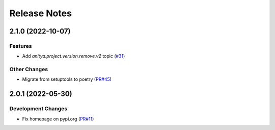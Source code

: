 =============
Release Notes
=============

.. towncrier release notes start

2.1.0 (2022-10-07)
==================

Features
--------

* Add `anitya.project.version.remove.v2` topic
  (`#31 <https://github.com/fedora-infra/anitya-messages/issues/31>`_)


Other Changes
-------------

* Migrate from setuptools to poetry
  (`PR#45 <https://github.com/fedora-infra/anitya-messages/pull/45>`_)


2.0.1 (2022-05-30)
==================

Development Changes
-------------------

* Fix homepage on pypi.org
  (`PR#11 <https://github.com/fedora-infra/anitya-messages/pull/11>`_)
